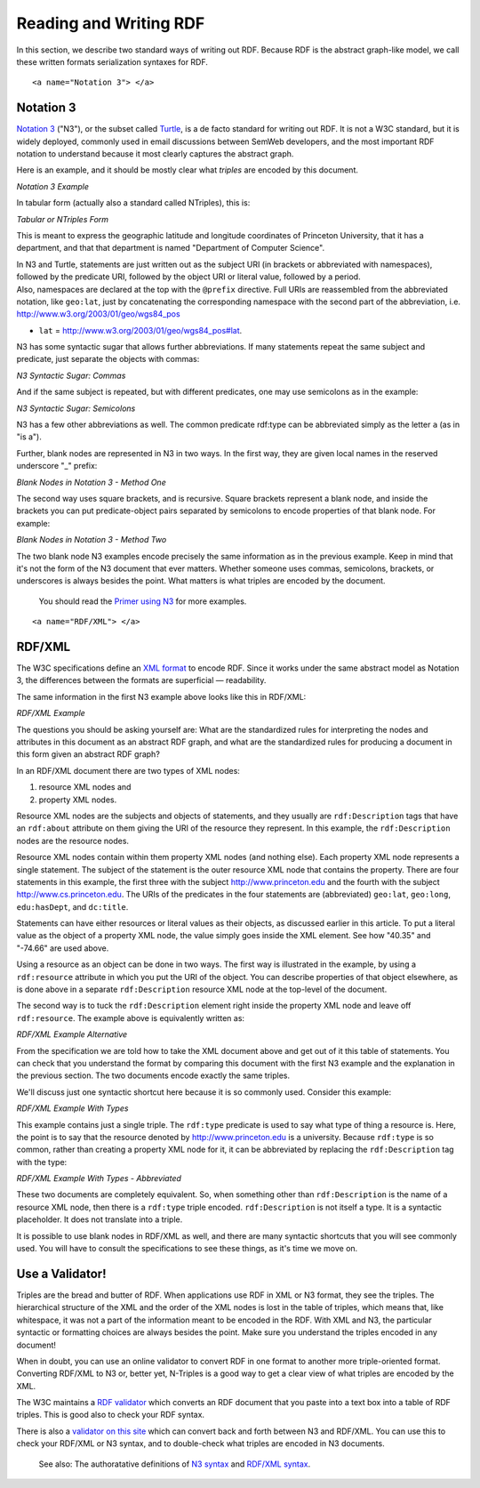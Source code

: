 Reading and Writing RDF
=======================

In this section, we describe two standard ways of writing out RDF.
Because RDF is the abstract graph-like model, we call these written
formats serialization syntaxes for RDF.

::

   <a name="Notation 3"> </a>

Notation 3
~~~~~~~~~~

`Notation 3 <http://www.w3.org/DesignIssues/Notation3.html>`__ ("N3"),
or the subset called `Turtle <http://www.dajobe.org/2004/01/turtle/>`__,
is a de facto standard for writing out RDF. It is not a W3C standard,
but it is widely deployed, commonly used in email discussions between
SemWeb developers, and the most important RDF notation to understand
because it most clearly captures the abstract graph.

Here is an example, and it should be mostly clear what *triples* are
encoded by this document.

*Notation 3 Example*

.. raw:: html

   <pre>
   @prefix dc: &lt;http://purl.org/dc/elements/1.1/&gt; .
   @prefix geo: &lt;http://www.w3.org/2003/01/geo/wgs84_pos#&gt; .
   @prefix edu: &lt;http://www.example.org/&gt; .

   &lt;http://www.princeton.edu&gt; geo:lat "40.35" ; geo:long "-74.66" .
   &lt;http://www.cs.princeton.edu&gt; dc:title "Department of Computer Science" .
   &lt;http://www.princeton.edu&gt; edu:hasDept &lt;http://www.cs.princeton.edu&gt; .
   </pre>

In tabular form (actually also a standard called NTriples), this is:

*Tabular or NTriples Form*

.. raw:: html

   <pre>
   &lt;http://www.princeton.edu&gt; &lt;http://www.w3.org/2003/01/geo/wgs84_pos#lat&gt; "40.35" .
   &lt;http://www.princeton.edu&gt; &lt;http://www.w3.org/2003/01/geo/wgs84_pos#long&gt; "-74.66" .
   &lt;http://www.cs.princeton.edu&gt; &lt;http://purl.org/dc/elements/1.1/title&gt; "Department of..." .
   &lt;http://www.princeton.edu&gt; &lt;http://www.example.org/hasDept&gt; &lt;http://www.cs.princeton.edu&gt; .
   </pre>

This is meant to express the geographic latitude and longitude
coordinates of Princeton University, that it has a department, and that
that department is named "Department of Computer Science".

| In N3 and Turtle, statements are just written out as the subject URI
  (in brackets or abbreviated with namespaces), followed by the
  predicate URI, followed by the object URI or literal value, followed
  by a period.
| Also, namespaces are declared at the top with the ``@prefix`` directive.
  Full URIs are reassembled from the abbreviated notation, like ``geo:lat``,
  just by concatenating the corresponding namespace with the second part
  of the abbreviation, i.e. http://www.w3.org/2003/01/geo/wgs84_pos
   
+ ``lat`` = http://www.w3.org/2003/01/geo/wgs84_pos#lat.

N3 has some syntactic sugar that allows further abbreviations. If many
statements repeat the same subject and predicate, just separate the
objects with commas:

*N3 Syntactic Sugar: Commas*

.. raw:: html

   <pre>
   &lt;http://www.princeton.edu&gt; edu:hasDept &lt;http://www.cs.princeton.edu&gt; ,
       &lt;http://www.math.princeton.edu&gt; , &lt;http://history.princeton.edu&gt; .
   </pre>

And if the same subject is repeated, but with different predicates, one
may use semicolons as in the example:

*N3 Syntactic Sugar: Semicolons*

.. raw:: html

   <pre>
   &lt;http://www.princeton.edu&gt; geo:lat "40.35" ; geo:long "-74.66" .
   </pre>

N3 has a few other abbreviations as well. The common predicate rdf:type
can be abbreviated simply as the letter ``a`` (as in "is a").

Further, blank nodes are represented in N3 in two ways. In the first
way, they are given local names in the reserved underscore "_" prefix:

*Blank Nodes in Notation 3 - Method One*

.. raw:: html

   <pre>
   &lt;http://www.princeton.edu&gt; edu:hasDept _:deptOne, _:deptTwo .
   _:deptOne dc:title "Department of Computer Science" .
   _:deptTwo dc:title "Department of Psychology" .
   </pre>

The second way uses square brackets, and is recursive. Square brackets
represent a blank node, and inside the brackets you can put
predicate-object pairs separated by semicolons to encode properties of
that blank node. For example:

*Blank Nodes in Notation 3 - Method Two*

.. raw:: html

   <pre>
   &lt;http://www.princeton.edu&gt; edu:hasDept 
       [ dc:title "Department of Computer Science" ] ,
       [ dc:title "Department of Psychology" ].
   </pre>

The two blank node N3 examples encode precisely the same information as
in the previous example. Keep in mind that it's not the form of the N3
document that ever matters. Whether someone uses commas, semicolons,
brackets, or underscores is always besides the point. What matters is
what triples are encoded by the document.

   You should read the `Primer using
   N3 <http://www.w3.org/2000/10/swap/Primer.html>`__ for more examples.

::

   <a name="RDF/XML"> </a>

RDF/XML
~~~~~~~

The W3C specifications define an `XML
format <http://www.w3.org/TR/rdf-syntax-grammar/>`__ to encode RDF.
Since it works under the same abstract model as Notation 3, the
differences between the formats are superficial — readability.

The same information in the first N3 example above looks like this in
RDF/XML:

*RDF/XML Example*

.. raw:: html

   <pre>
   &lt;rdf:RDF xmlns:rdf="http://www.w3.org/1999/02/22-rdf-syntax-ns#"
       xmlns:dc="http://purl.org/dc/elements/1.1/"
       xmlns:geo="http://www. w3.org/2003/01/geo/wgs84_pos#"
       xmlns:edu="http://www.example.org/"&gt;

       &lt;rdf:Description rdf:about="http://www.princeton.edu"&gt;
           &lt;geo:lat&gt;40.35&lt;/geo:lat&gt;
           &lt;geo:long&gt;-74.66&lt;/geo:long&gt;
           &lt;edu:hasDept rdf:resource="http://www.cs.princeton.edu"/&gt;
       &lt;/rdf:Description&gt;

       &lt;rdf:Description rdf:about="http://www.cs.princeton.edu"&gt;
           &lt;dc:title&gt;Department of Computer Science&lt;/dc:title&gt;
       &lt;/rdf:Description&gt;

   &lt;/rdf:RDF&gt;
   </pre>

The questions you should be asking yourself are: What are the
standardized rules for interpreting the nodes and attributes in this
document as an abstract RDF graph, and what are the standardized rules
for producing a document in this form given an abstract RDF graph?

In an RDF/XML document there are two types of XML nodes:

1) resource XML nodes and 
2) property XML nodes. 
   
Resource XML nodes are the subjects and
objects of statements, and they usually are ``rdf:Description`` tags that
have an ``rdf:about`` attribute on them giving the URI of the resource they
represent. In this example, the ``rdf:Description`` nodes are the resource
nodes.

Resource XML nodes contain within them property XML nodes (and nothing
else). Each property XML node represents a single statement. The subject
of the statement is the outer resource XML node that contains the
property. There are four statements in this example, the first three
with the subject http://www.princeton.edu and the fourth with the
subject http://www.cs.princeton.edu. The URIs of the predicates in the
four statements are (abbreviated) ``geo:lat``, ``geo:long``, ``edu:hasDept``, and
``dc:title``.

Statements can have either resources or literal values as their objects,
as discussed earlier in this article. To put a literal value as the
object of a property XML node, the value simply goes inside the XML
element. See how "40.35" and "-74.66" are used above.

Using a resource as an object can be done in two ways. The first way is
illustrated in the example, by using a ``rdf:resource`` attribute in which
you put the URI of the object. You can describe properties of that
object elsewhere, as is done above in a separate ``rdf:Description``
resource XML node at the top-level of the document.

The second way is to tuck the ``rdf:Description`` element right inside the
property XML node and leave off ``rdf:resource``. The example above is
equivalently written as:

*RDF/XML Example Alternative*

.. raw:: html

   <pre>
   ...
   &lt;rdf:Description rdf:about="http://www.princeton.edu"&gt;
       &lt;geo:lat&gt;40.35&lt;/geo:lat&gt;
       &lt;geo:long&gt;-74.66&lt;/geo:long&gt;
       &lt;edu:hasDept&gt;
           &lt;rdf:Description rdf:about="http://www.cs.princeton.edu"&gt;
               &lt;dc:title&gt;Department of Computer Science&lt;/dc:title&gt;
           &lt;/rdf:Description&gt;
       &lt;/edu:hasDept&gt;
   &lt;/rdf:Description&gt;
   ...
   </pre>

From the specification we are told how to take the XML document above
and get out of it this table of statements. You can check that you
understand the format by comparing this document with the first N3
example and the explanation in the previous section. The two documents
encode exactly the same triples.

We'll discuss just one syntactic shortcut here because it is so commonly
used. Consider this example:

*RDF/XML Example With Types*

.. raw:: html

   <pre>
   &lt;rdf:RDF xmlns:rdf="http://www.w3.org/1999/02/22-rdf-syntax-ns#"
       xmlns:ex="http://www.example.org/"&gt;

       &lt;rdf:Description rdf:about="http://www.princeton.edu"&gt;
           &lt;rdf:type rdf:resource="http://www.example.org/University"/&gt;
       &lt;/rdf:Description&gt;
   &lt;/rdf:RDF&gt;
   </pre>

This example contains just a single triple. The ``rdf:type`` predicate is
used to say what type of thing a resource is. Here, the point is to say
that the resource denoted by http://www.princeton.edu is a university.
Because ``rdf:type`` is so common, rather than creating a property XML node
for it, it can be abbreviated by replacing the ``rdf:Description`` tag with
the type:

*RDF/XML Example With Types - Abbreviated*

.. raw:: html

   <pre>
   &lt;rdf:RDF xmlns:rdf="http://www.w3.org/1999/02/22-rdf-syntax-ns#"
       xmlns:ex="http://www.example.org/"&gt;

       &lt;ex:University rdf:about="http://www.princeton.edu"&gt;
       &lt;/ex:University&gt;
   &lt;/rdf:RDF&gt;
   </pre>

These two documents are completely equivalent. So, when something other
than ``rdf:Description`` is the name of a resource XML node, then there is a
``rdf:type`` triple encoded. ``rdf:Description`` is not itself a type. It is a
syntactic placeholder. It does not translate into a triple.

It is possible to use blank nodes in RDF/XML as well, and there are many
syntactic shortcuts that you will see commonly used. You will have to
consult the specifications to see these things, as it's time we move on.

Use a Validator!
~~~~~~~~~~~~~~~~

Triples are the bread and butter of RDF. When applications use RDF in
XML or N3 format, they see the triples. The hierarchical structure of
the XML and the order of the XML nodes is lost in the table of triples,
which means that, like whitespace, it was not a part of the information
meant to be encoded in the RDF. With XML and N3, the particular
syntactic or formatting choices are always besides the point. Make sure
you understand the triples encoded in any document!

When in doubt, you can use an online validator to convert RDF in one
format to another more triple-oriented format. Converting RDF/XML to N3
or, better yet, N-Triples is a good way to get a clear view of what
triples are encoded by the XML.

The W3C maintains a `RDF validator <http://www.w3.org/RDF/Validator/>`__
which converts an RDF document that you paste into a text box into a
table of RDF triples. This is good also to check your RDF syntax.

There is also a `validator on this site <https://github.com/JoshData/rdfabout/blob/gh-pages/demo/validator>`__ which can
convert back and forth between N3 and RDF/XML. You can use this to check
your RDF/XML or N3 syntax, and to double-check what triples are encoded
in N3 documents.

   See also: The authoratative definitions of `N3
   syntax <http://www.w3.org/2000/10/swap/Primer.html>`__ and `RDF/XML
   syntax <http://www.w3.org/TR/rdf-syntax-grammar/>`__.

